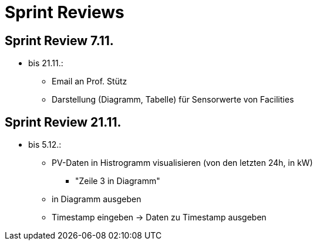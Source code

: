 = Sprint Reviews


== Sprint Review 7.11.
* bis 21.11.:
** Email an Prof. Stütz
** Darstellung (Diagramm, Tabelle) für Sensorwerte von Facilities

== Sprint Review 21.11.
* bis 5.12.:
** PV-Daten in Histrogramm visualisieren (von den letzten 24h, in kW)
*** "Zeile 3 in Diagramm"
** in Diagramm ausgeben
** Timestamp eingeben -> Daten zu Timestamp ausgeben
